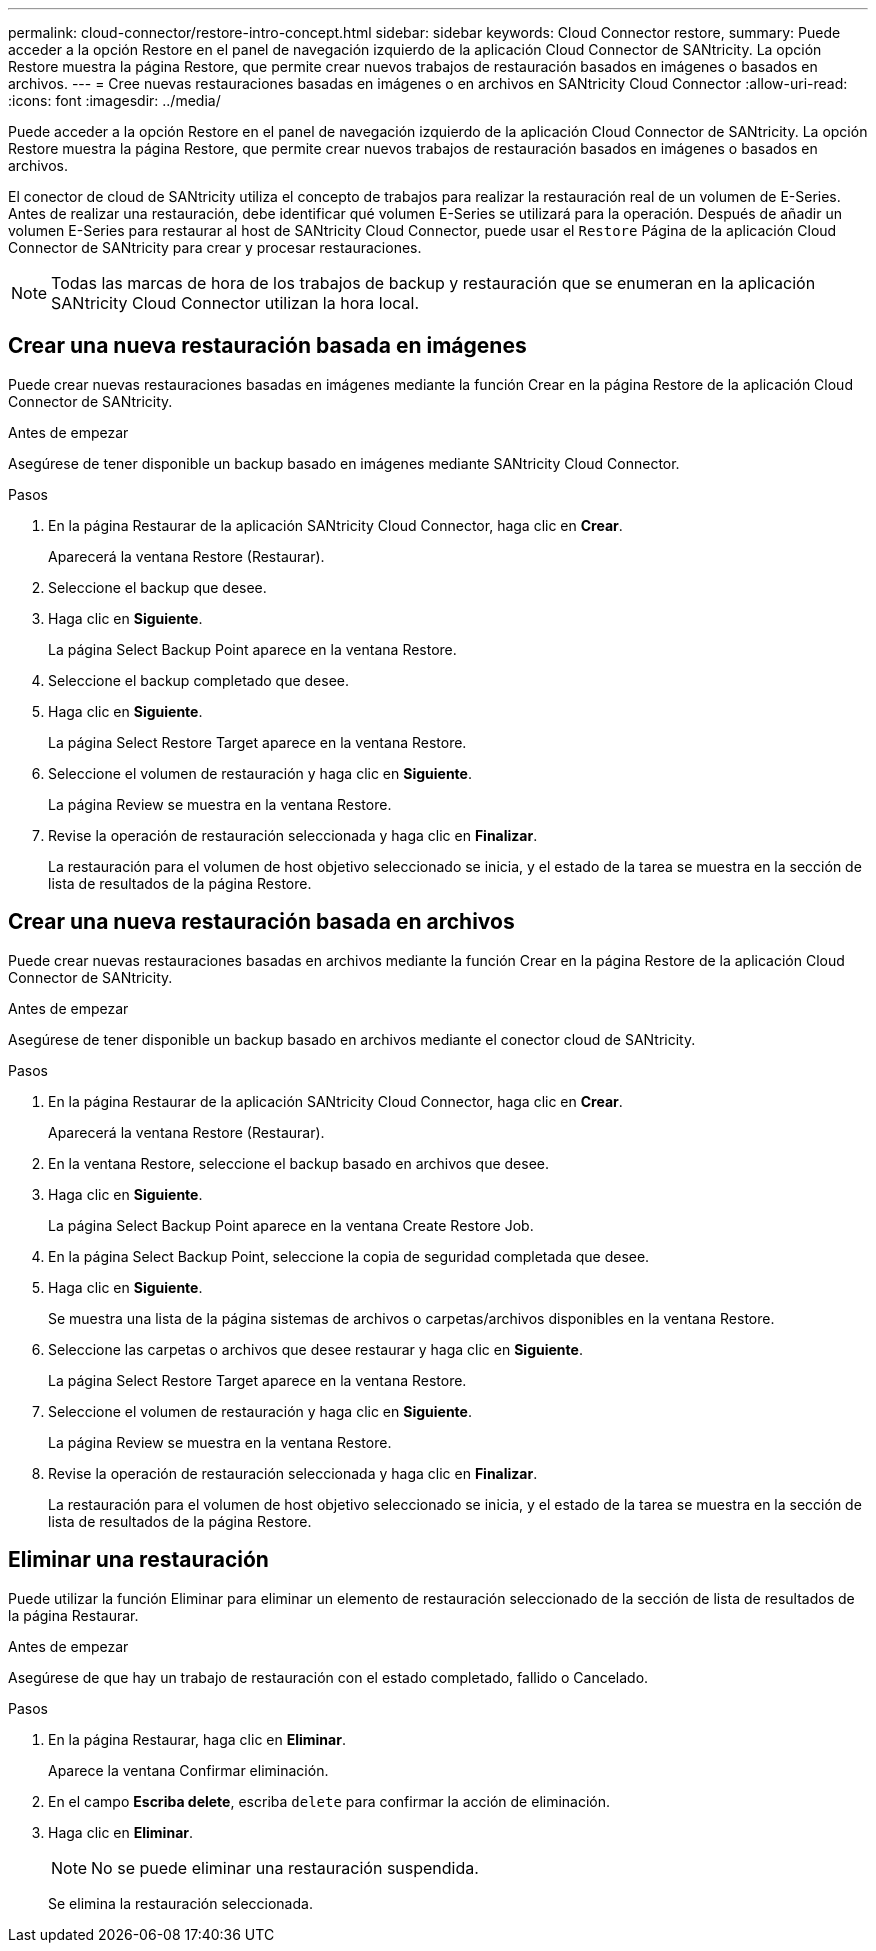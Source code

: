 ---
permalink: cloud-connector/restore-intro-concept.html 
sidebar: sidebar 
keywords: Cloud Connector restore, 
summary: Puede acceder a la opción Restore en el panel de navegación izquierdo de la aplicación Cloud Connector de SANtricity. La opción Restore muestra la página Restore, que permite crear nuevos trabajos de restauración basados en imágenes o basados en archivos. 
---
= Cree nuevas restauraciones basadas en imágenes o en archivos en SANtricity Cloud Connector
:allow-uri-read: 
:icons: font
:imagesdir: ../media/


[role="lead"]
Puede acceder a la opción Restore en el panel de navegación izquierdo de la aplicación Cloud Connector de SANtricity. La opción Restore muestra la página Restore, que permite crear nuevos trabajos de restauración basados en imágenes o basados en archivos.

El conector de cloud de SANtricity utiliza el concepto de trabajos para realizar la restauración real de un volumen de E-Series. Antes de realizar una restauración, debe identificar qué volumen E-Series se utilizará para la operación. Después de añadir un volumen E-Series para restaurar al host de SANtricity Cloud Connector, puede usar el `Restore` Página de la aplicación Cloud Connector de SANtricity para crear y procesar restauraciones.


NOTE: Todas las marcas de hora de los trabajos de backup y restauración que se enumeran en la aplicación SANtricity Cloud Connector utilizan la hora local.



== Crear una nueva restauración basada en imágenes

Puede crear nuevas restauraciones basadas en imágenes mediante la función Crear en la página Restore de la aplicación Cloud Connector de SANtricity.

.Antes de empezar
Asegúrese de tener disponible un backup basado en imágenes mediante SANtricity Cloud Connector.

.Pasos
. En la página Restaurar de la aplicación SANtricity Cloud Connector, haga clic en *Crear*.
+
Aparecerá la ventana Restore (Restaurar).

. Seleccione el backup que desee.
. Haga clic en *Siguiente*.
+
La página Select Backup Point aparece en la ventana Restore.

. Seleccione el backup completado que desee.
. Haga clic en *Siguiente*.
+
La página Select Restore Target aparece en la ventana Restore.

. Seleccione el volumen de restauración y haga clic en *Siguiente*.
+
La página Review se muestra en la ventana Restore.

. Revise la operación de restauración seleccionada y haga clic en *Finalizar*.
+
La restauración para el volumen de host objetivo seleccionado se inicia, y el estado de la tarea se muestra en la sección de lista de resultados de la página Restore.





== Crear una nueva restauración basada en archivos

Puede crear nuevas restauraciones basadas en archivos mediante la función Crear en la página Restore de la aplicación Cloud Connector de SANtricity.

.Antes de empezar
Asegúrese de tener disponible un backup basado en archivos mediante el conector cloud de SANtricity.

.Pasos
. En la página Restaurar de la aplicación SANtricity Cloud Connector, haga clic en *Crear*.
+
Aparecerá la ventana Restore (Restaurar).

. En la ventana Restore, seleccione el backup basado en archivos que desee.
. Haga clic en *Siguiente*.
+
La página Select Backup Point aparece en la ventana Create Restore Job.

. En la página Select Backup Point, seleccione la copia de seguridad completada que desee.
. Haga clic en *Siguiente*.
+
Se muestra una lista de la página sistemas de archivos o carpetas/archivos disponibles en la ventana Restore.

. Seleccione las carpetas o archivos que desee restaurar y haga clic en *Siguiente*.
+
La página Select Restore Target aparece en la ventana Restore.

. Seleccione el volumen de restauración y haga clic en *Siguiente*.
+
La página Review se muestra en la ventana Restore.

. Revise la operación de restauración seleccionada y haga clic en *Finalizar*.
+
La restauración para el volumen de host objetivo seleccionado se inicia, y el estado de la tarea se muestra en la sección de lista de resultados de la página Restore.





== Eliminar una restauración

Puede utilizar la función Eliminar para eliminar un elemento de restauración seleccionado de la sección de lista de resultados de la página Restaurar.

.Antes de empezar
Asegúrese de que hay un trabajo de restauración con el estado completado, fallido o Cancelado.

.Pasos
. En la página Restaurar, haga clic en *Eliminar*.
+
Aparece la ventana Confirmar eliminación.

. En el campo *Escriba delete*, escriba `delete` para confirmar la acción de eliminación.
. Haga clic en *Eliminar*.
+

NOTE: No se puede eliminar una restauración suspendida.

+
Se elimina la restauración seleccionada.


